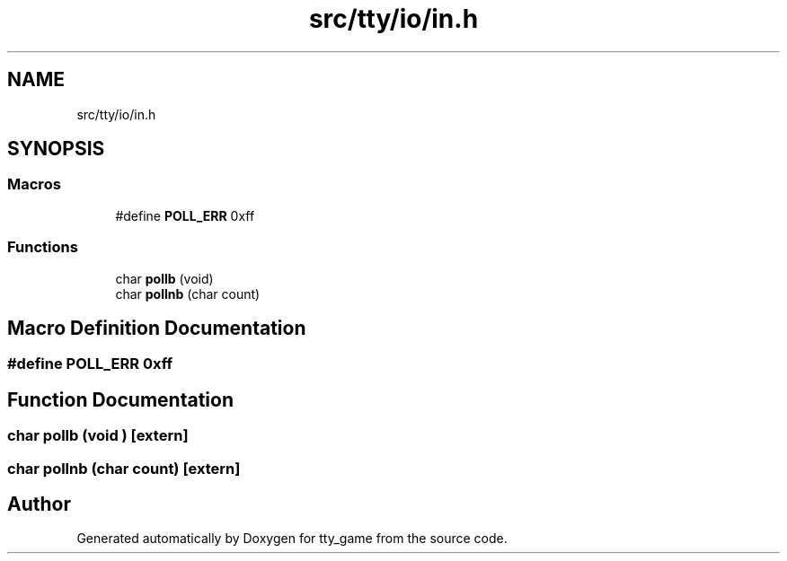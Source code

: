 .TH "src/tty/io/in.h" 3 "tty_game" \" -*- nroff -*-
.ad l
.nh
.SH NAME
src/tty/io/in.h
.SH SYNOPSIS
.br
.PP
.SS "Macros"

.in +1c
.ti -1c
.RI "#define \fBPOLL_ERR\fP   0xff"
.br
.in -1c
.SS "Functions"

.in +1c
.ti -1c
.RI "char \fBpollb\fP (void)"
.br
.ti -1c
.RI "char \fBpollnb\fP (char count)"
.br
.in -1c
.SH "Macro Definition Documentation"
.PP 
.SS "#define POLL_ERR   0xff"

.SH "Function Documentation"
.PP 
.SS "char pollb (void )\fR [extern]\fP"

.SS "char pollnb (char count)\fR [extern]\fP"

.SH "Author"
.PP 
Generated automatically by Doxygen for tty_game from the source code\&.
